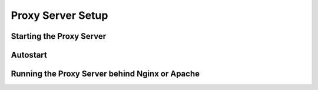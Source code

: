 Proxy Server Setup
------------------

Starting the Proxy Server
~~~~~~~~~~

Autostart
~~~~~~~~~~

Running the Proxy Server behind Nginx or Apache
~~~~~~~~~~~~~~~~~~~~~~~~~~~~~~~~~~~~~~~~~~~~~~~
